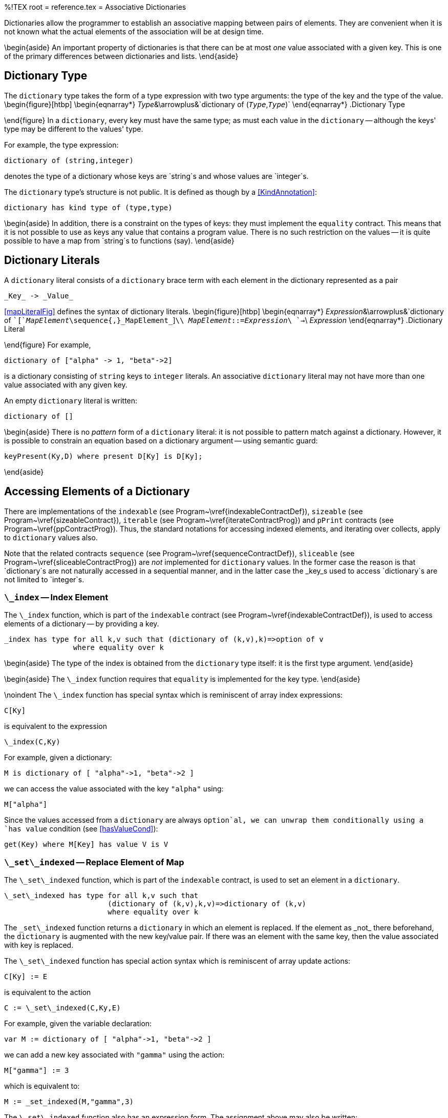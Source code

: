 %!TEX root = reference.tex
= Associative Dictionaries
[[associativeMap]]

(((expressions,associative dictionary)))
(((associative dictionary expression)))
Dictionaries allow the programmer to establish an associative mapping between pairs of elements. They are convenient when it is not known what the actual elements of the association will be at design time.

\begin{aside}
An important property of dictionaries is that there can be at most _one_ value associated with a given key. This is one of the primary differences between dictionaries and lists.
\end{aside}

== Dictionary Type
[[mapTypes]]
(((type,dictionary`dictionary` type)))

The `dictionary` type takes the form of a type expression with two type arguments: the type of the key and the type of the value.
\begin{figure}[htbp]
\begin{eqnarray*}
_Type_&\arrowplus&`dictionary of (`_Type_`,`_Type_`)`
\end{eqnarray*}
.Dictionary Type
[[mapTypeFig]]
\end{figure}
In a `dictionary`, every key must have the same type; as must each value in the `dictionary` -- although the keys' type may be different to the values' type.

For example, the type expression:
[listing]
dictionary of (string,integer)

denotes the type of a dictionary whose keys are `string`s and whose values are `integer`s.

The `dictionary` type's structure is not public. It is defined as though by a <<KindAnnotation>>:
[listing]
dictionary has kind type of (type,type)

\begin{aside}
In addition, there is a constraint on the types of keys: they must implement the `equality` contract. This means that it is not possible to use as keys any value that contains a program value. There is no such restriction on the values -- it is quite possible to have a map from `string`s to functions (say).
\end{aside}


== Dictionary Literals
[[mapLiteral]]
(((dictionary,literal)))
(((dictionary literal@`dictionary` literal)))
(((dictionarys)))
A `dictionary` literal consists of a `dictionary` brace term with each element in the dictionary represented as a pair
[listing]
_Key_ -> _Value_

<<mapLiteralFig>> defines the syntax of dictionary literals.
\begin{figure}[htbp]
\begin{eqnarray*}
_Expression_&\arrowplus&`dictionary of ``[`_MapElement_\sequence{,}_MapElement_`]`\\
_MapElement_::=_Expression_\ `->`\ _Expression_
\end{eqnarray*}
.Dictionary Literal
[[mapLiteralFig]]
\end{figure}
For example,
[listing]
dictionary of ["alpha" -> 1, "beta"->2]

is a dictionary consisting of `string` keys to `integer` literals.
An associative `dictionary` literal may not have more than one value associated with any given key.

An empty `dictionary` literal is written:
[listing]
dictionary of []


\begin{aside}
There is no _pattern_ form of a `dictionary` literal: it is not possible to pattern match against a dictionary. However, it is possible to constrain an equation based on a dictionary argument -- using semantic guard:
[listing]
keyPresent(Ky,D) where present D[Ky] is D[Ky];

\end{aside}


== Accessing Elements of a Dictionary
[[associativeMapAccess]]
(((dictionary,accessing elements)))
(((expressions,access elements of dictionary)))

There are implementations of the `indexable` (see Program~\vref{indexableContractDef}), `sizeable` (see Program~\vref{sizeableContract}), `iterable` (see Program~\vref{iterateContractProg}) and `pPrint` contracts (see Program~\vref{ppContractProg}). Thus, the standard notations for accessing indexed elements, and iterating over collects, apply to `dictionary` values also.

Note that the related contracts `sequence` (see Program~\vref{sequenceContractDef}), `sliceable` (see Program~\vref{sliceableContractProg}) are _not_ implemented for `dictionary` values. In the former case the reason is that `dictionary`s are not naturally accessed in a sequential manner, and in the latter case the _key_s used to access `dictionary`s are not limited to `integer`s.

=== `\_index` -- Index Element
[[indexMapFunction]]
(((indexable contract@`indexable` contract,_index@`\_index`)))
The `\_index` function, which is part of the `indexable` contract (see Program~\vref{indexableContractDef}), is used to access elements of a dictionary -- by providing a key.
[listing]
_index has type for all k,v such that (dictionary of (k,v),k)=>option of v
                where equality over k

\begin{aside}
The type of the index is obtained from the `dictionary` type itself: it is the first type argument.
\end{aside}

\begin{aside}
The `\_index` function requires that `equality` is implemented for the key type.
\end{aside}

\noindent
The `\_index` function has special syntax which is reminiscent of array index expressions:
[listing]
C[Ky]

is equivalent to the expression
[listing]
\_index(C,Ky)

For example, given a dictionary:
[listing]
M is dictionary of [ "alpha"->1, "beta"->2 ]

we can access the value associated with the key `"alpha"` using:
[listing]
M["alpha"]

Since the values accessed from a `dictionary` are always `option`al, we can unwrap them conditionally using a `has value` condition (see <<hasValueCond>>):
[listing]
get(Key) where M[Key] has value V is V


=== `\_set\_indexed` -- Replace Element of Map
[[mapReplaceFunction]]
(((indexable contract@`indexable` contract,_set_indexed@`\_set\_indexed`)))
(((replace element in collection)))
The `\_set\_indexed` function, which is part of the `indexable` contract, is used to set an element in a `dictionary`.
[listing]
\_set\_indexed has type for all k,v such that
                        (dictionary of (k,v),k,v)=>dictionary of (k,v)
                        where equality over k

The `\_set\_indexed` function returns a `dictionary` in which an element is replaced. If the element as _not_ there beforehand, the `dictionary` is augmented with the new key/value pair. If there was an element with the same key, then the value associated with key is replaced.

The `\_set\_indexed` function has special action syntax which is reminiscent of array update actions:
[listing]
C[Ky] := E

is equivalent to the action
[listing]
C := \_set\_indexed(C,Ky,E)

For example, given the variable declaration:
[listing]
var M := dictionary of [ "alpha"->1, "beta"->2 ]

we can add a new key associated with `"gamma"` using the action:
[listing]
M["gamma"] := 3

which is equivalent to:
[listing]
M := _set_indexed(M,"gamma",3)

The `\_set\_indexed` function also has an expression form. The assignment above may also be written:
[listing]
M := M["gamma"->3]


\begin{aside}
As with other forms of update action, the `\_set\_indexed` function does not side-effect the previous value that was bound to the dictionary variable.
\end{aside}

=== `\_delete\_indexed` -- Remove Element from Map
[[mapDeleteFunction]]
(((indexable contractt@`indexable` contract,_delete_indexed@`\_delete\_indexed`)))
(((remove element from collection)))
`\_delete\_indexed` is part of the `indexable` contract -- see Program~\vref{indexableContractDef}.
[listing]
\_delete\_indexed has type for all k,v such that
                           (dictionary of (k,v),k)=>dictionary of (k,v)
                           where equality over k

The `\_delete\_indexed` function is used to remove an element from a dictionary. The `\_delete\_indexed` function returns a new `dictionary` with the identified element removed. The element to delete is identified by its key, not by the kay/value pair.

The `\_delete\_indexed` function has special action syntax which is reminiscent of array update actions:
[listing]
remove C[Ky]

is equivalent to the action
[listing]
C := C[without Ky]

which, in turn, is equivalent to:
[listing]
C := \_delete\_indexed(C,Ky)

For example, given the `var`-declared variable `M` above, we can remove the entry associated with `"alpha"` using:
[listing]
remove M["alpha"]


The `expression variant' of the `remove` notation -- `C[without ky]` -- is more pleasant for functional programs where the dictionary is not held in an updateable variable.

=== Searching a Dictionary
[[searchMap]]
(((dictionary expression,membership predicate)))

A `dictionary` may be searched within a condition using the <<IndexedSearch>> condition.

There are two primary situations for searching an associative `dictionary`: if the _Key_ part of a <<IndexedSearch>> operator is either a literal or is a previously bound variable then there is at most one way of satisfying a <<IndexedSearch>> condition. On the other hand, if the _Key_ is a pattern containing unbound variables then a <<IndexedSearch>> involves iterating over the entire dictionary looking for entries that match the condition.


== Standard `dictionary` Functions
[[standardMap]]

The `dictionary` type implements the standard `sizeable` contract -- see Program~\vref{sizeableContract}. As such, the functions `size` and `empty` are defined for `dictionary` values.

=== `size` -- length of a dictionary
[[sizeMapFunction]]
(((size function@`size` function)))
`size` is part of the `sizeable` contract.
[listing]
size has type for all k,v such that (dictionary of (k,v))=>integer


The `size` function returns the length of its `dictionary` argument; i.e., the number of elements in the `dictionary`.


=== `isEmpty` -- test for empty dictionary
[[emptyMapFunction]]
(((isEmpty function@`isEmpty` function)))
`empty` is part of the `sizeable` contract.
[listing]
isEmpty has type for all k,v such that (dictionary of (k,v))=>boolean


The `isEmpty` function returns `true` if its argument has no elements.
